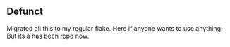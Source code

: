 ** Defunct

Migrated all this to my regular flake. Here if anyone wants to use anything. But its a has been repo now.
